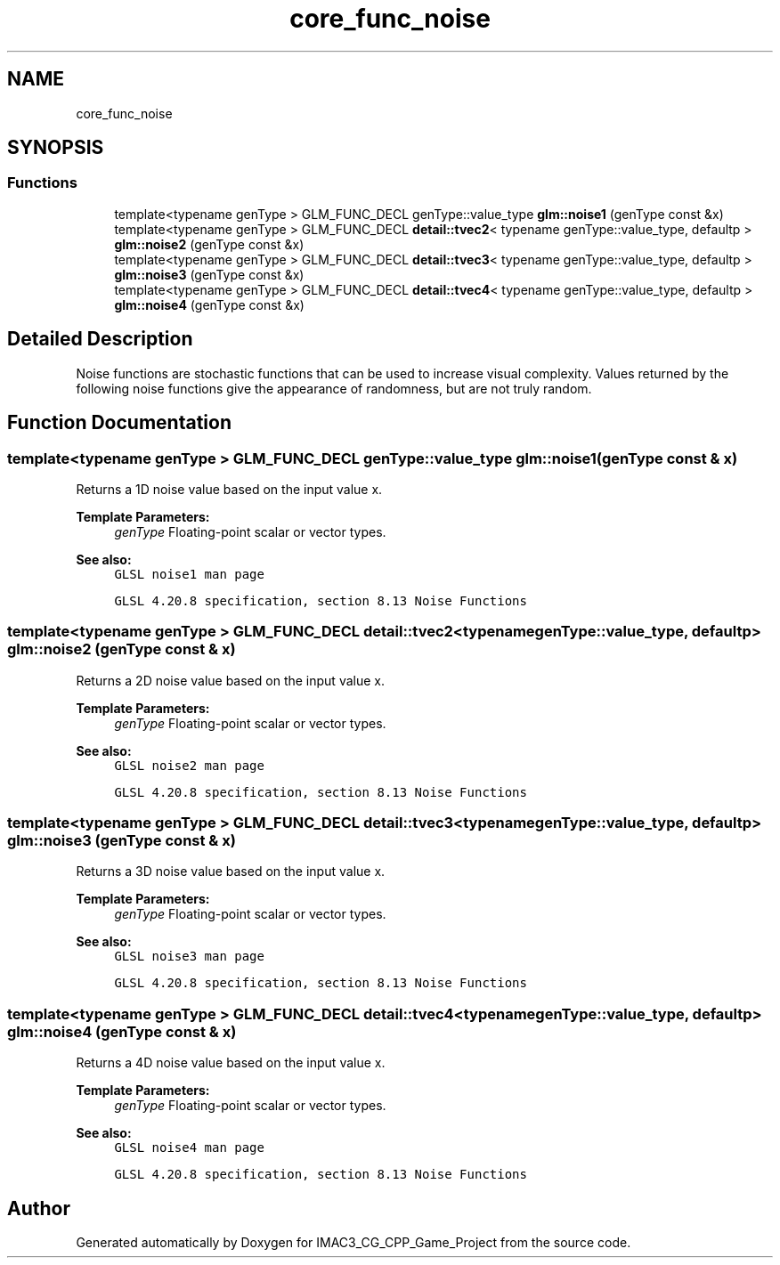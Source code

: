 .TH "core_func_noise" 3 "Fri Dec 14 2018" "IMAC3_CG_CPP_Game_Project" \" -*- nroff -*-
.ad l
.nh
.SH NAME
core_func_noise
.SH SYNOPSIS
.br
.PP
.SS "Functions"

.in +1c
.ti -1c
.RI "template<typename genType > GLM_FUNC_DECL genType::value_type \fBglm::noise1\fP (genType const &x)"
.br
.ti -1c
.RI "template<typename genType > GLM_FUNC_DECL \fBdetail::tvec2\fP< typename genType::value_type, defaultp > \fBglm::noise2\fP (genType const &x)"
.br
.ti -1c
.RI "template<typename genType > GLM_FUNC_DECL \fBdetail::tvec3\fP< typename genType::value_type, defaultp > \fBglm::noise3\fP (genType const &x)"
.br
.ti -1c
.RI "template<typename genType > GLM_FUNC_DECL \fBdetail::tvec4\fP< typename genType::value_type, defaultp > \fBglm::noise4\fP (genType const &x)"
.br
.in -1c
.SH "Detailed Description"
.PP 
Noise functions are stochastic functions that can be used to increase visual complexity\&. Values returned by the following noise functions give the appearance of randomness, but are not truly random\&. 
.SH "Function Documentation"
.PP 
.SS "template<typename genType > GLM_FUNC_DECL genType::value_type glm::noise1 (genType const & x)"
Returns a 1D noise value based on the input value x\&.
.PP
\fBTemplate Parameters:\fP
.RS 4
\fIgenType\fP Floating-point scalar or vector types\&.
.RE
.PP
\fBSee also:\fP
.RS 4
\fCGLSL noise1 man page\fP 
.PP
\fCGLSL 4\&.20\&.8 specification, section 8\&.13 Noise Functions\fP 
.RE
.PP

.SS "template<typename genType > GLM_FUNC_DECL \fBdetail::tvec2\fP<typename genType::value_type, defaultp> glm::noise2 (genType const & x)"
Returns a 2D noise value based on the input value x\&.
.PP
\fBTemplate Parameters:\fP
.RS 4
\fIgenType\fP Floating-point scalar or vector types\&.
.RE
.PP
\fBSee also:\fP
.RS 4
\fCGLSL noise2 man page\fP 
.PP
\fCGLSL 4\&.20\&.8 specification, section 8\&.13 Noise Functions\fP 
.RE
.PP

.SS "template<typename genType > GLM_FUNC_DECL \fBdetail::tvec3\fP<typename genType::value_type, defaultp> glm::noise3 (genType const & x)"
Returns a 3D noise value based on the input value x\&.
.PP
\fBTemplate Parameters:\fP
.RS 4
\fIgenType\fP Floating-point scalar or vector types\&.
.RE
.PP
\fBSee also:\fP
.RS 4
\fCGLSL noise3 man page\fP 
.PP
\fCGLSL 4\&.20\&.8 specification, section 8\&.13 Noise Functions\fP 
.RE
.PP

.SS "template<typename genType > GLM_FUNC_DECL \fBdetail::tvec4\fP<typename genType::value_type, defaultp> glm::noise4 (genType const & x)"
Returns a 4D noise value based on the input value x\&.
.PP
\fBTemplate Parameters:\fP
.RS 4
\fIgenType\fP Floating-point scalar or vector types\&.
.RE
.PP
\fBSee also:\fP
.RS 4
\fCGLSL noise4 man page\fP 
.PP
\fCGLSL 4\&.20\&.8 specification, section 8\&.13 Noise Functions\fP 
.RE
.PP

.SH "Author"
.PP 
Generated automatically by Doxygen for IMAC3_CG_CPP_Game_Project from the source code\&.
